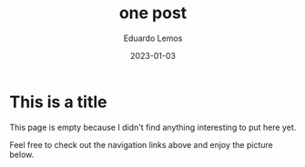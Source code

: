 #+HUGO_BASE_DIR: ../
#+HUGO_SECTION: home
#+HUGO_CATEGORIES: testing
#+TITLE: one post
#+DATE: 2023-01-03
#+AUTHOR: Eduardo Lemos

* This is a title

This page is empty because I didn't find anything interesting to put here yet.

Feel free to check out the navigation links above and enjoy the picture below.
